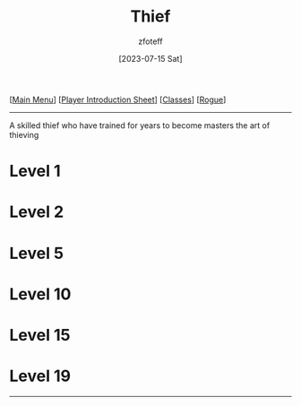 :PROPERTIES:
:ID:       d1b58c03-fc76-44d6-aba2-5104de8726aa
:END:
#+title:    Thief
#+author:   zfoteff
#+date:     [2023-07-15 Sat]
#+summary:  Theif subclass description
#+HTML_HEAD: <link rel="stylesheet" type="text/css" href="../../static/stylesheets/subclass-style.css" />

#+BEGIN_CENTER
[[[id:DND][Main Menu]]] [[[id:17a96883-cc40-409c-9fb5-80d5ab0c8379][Player Introduction Sheet]]] [[[id:campaign-classes][Classes]]] [[[id:7e784143-655d-4170-af49-68aceea59caa][Rogue]]]
#+END_CENTER
-----
A skilled thief who have trained for years to become masters the art of thieving

* Level 1
* Level 2
* Level 5
* Level 10
* Level 15
* Level 19
-----
